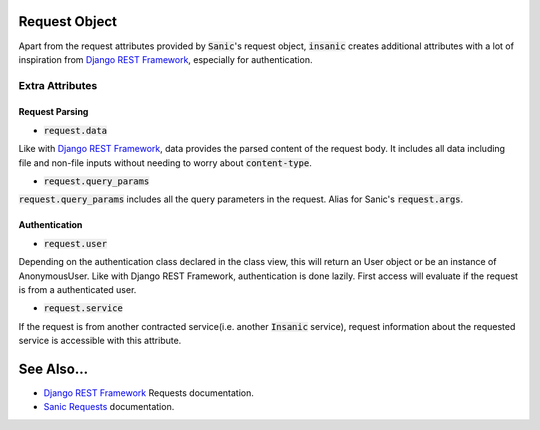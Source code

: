 .. _Django REST Framework: https://www.django-rest-framework.org/api-guide/requests/
.. _Sanic Requests: https://sanic.readthedocs.io/en/latest/sanic/request_data.html


Request Object
=================

Apart from the request attributes provided by :code:`Sanic`'s
request object, :code:`insanic` creates additional attributes
with a lot of inspiration from `Django REST Framework`_, especially for
authentication.


Extra Attributes
-----------------

Request Parsing
^^^^^^^^^^^^^^^^

- :code:`request.data`

Like with `Django REST Framework`_, data provides the parsed
content of the request body.  It includes all data including
file and non-file inputs without needing to worry about
:code:`content-type`.

- :code:`request.query_params`

:code:`request.query_params` includes all the query parameters in the request.
Alias for Sanic's :code:`request.args`.


Authentication
^^^^^^^^^^^^^^^

- :code:`request.user`

Depending on the authentication class declared in the
class view, this will return an User object or be an instance
of AnonymousUser.  Like with Django REST Framework, authentication
is done lazily.  First access will evaluate if the request is
from a authenticated user.

- :code:`request.service`

If the request is from another contracted service(i.e. another
:code:`Insanic` service), request information about the
requested service is accessible with this attribute.


See Also...
=============

- `Django REST Framework`_ Requests documentation.
- `Sanic Requests`_ documentation.
